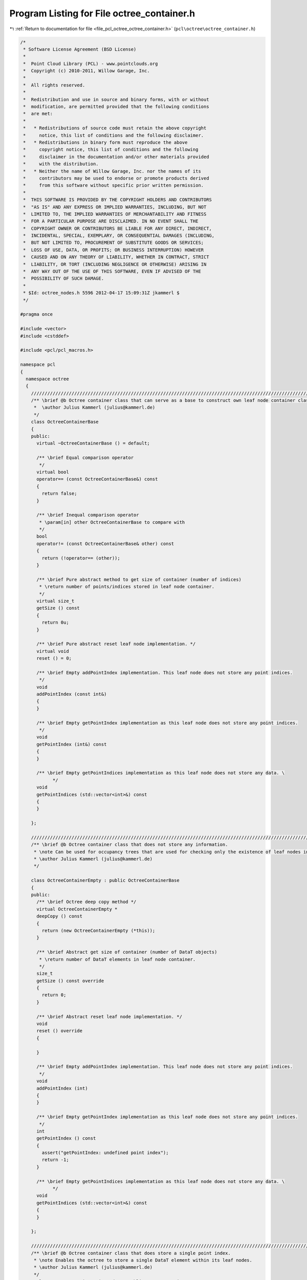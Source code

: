 
.. _program_listing_file_pcl_octree_octree_container.h:

Program Listing for File octree_container.h
===========================================

|exhale_lsh| :ref:`Return to documentation for file <file_pcl_octree_octree_container.h>` (``pcl\octree\octree_container.h``)

.. |exhale_lsh| unicode:: U+021B0 .. UPWARDS ARROW WITH TIP LEFTWARDS

.. code-block:: cpp

   /*
    * Software License Agreement (BSD License)
    *
    *  Point Cloud Library (PCL) - www.pointclouds.org
    *  Copyright (c) 2010-2011, Willow Garage, Inc.
    *
    *  All rights reserved.
    *
    *  Redistribution and use in source and binary forms, with or without
    *  modification, are permitted provided that the following conditions
    *  are met:
    *
    *   * Redistributions of source code must retain the above copyright
    *     notice, this list of conditions and the following disclaimer.
    *   * Redistributions in binary form must reproduce the above
    *     copyright notice, this list of conditions and the following
    *     disclaimer in the documentation and/or other materials provided
    *     with the distribution.
    *   * Neither the name of Willow Garage, Inc. nor the names of its
    *     contributors may be used to endorse or promote products derived
    *     from this software without specific prior written permission.
    *
    *  THIS SOFTWARE IS PROVIDED BY THE COPYRIGHT HOLDERS AND CONTRIBUTORS
    *  "AS IS" AND ANY EXPRESS OR IMPLIED WARRANTIES, INCLUDING, BUT NOT
    *  LIMITED TO, THE IMPLIED WARRANTIES OF MERCHANTABILITY AND FITNESS
    *  FOR A PARTICULAR PURPOSE ARE DISCLAIMED. IN NO EVENT SHALL THE
    *  COPYRIGHT OWNER OR CONTRIBUTORS BE LIABLE FOR ANY DIRECT, INDIRECT,
    *  INCIDENTAL, SPECIAL, EXEMPLARY, OR CONSEQUENTIAL DAMAGES (INCLUDING,
    *  BUT NOT LIMITED TO, PROCUREMENT OF SUBSTITUTE GOODS OR SERVICES;
    *  LOSS OF USE, DATA, OR PROFITS; OR BUSINESS INTERRUPTION) HOWEVER
    *  CAUSED AND ON ANY THEORY OF LIABILITY, WHETHER IN CONTRACT, STRICT
    *  LIABILITY, OR TORT (INCLUDING NEGLIGENCE OR OTHERWISE) ARISING IN
    *  ANY WAY OUT OF THE USE OF THIS SOFTWARE, EVEN IF ADVISED OF THE
    *  POSSIBILITY OF SUCH DAMAGE.
    *
    * $Id: octree_nodes.h 5596 2012-04-17 15:09:31Z jkammerl $
    */
   
   #pragma once
   
   #include <vector>
   #include <cstddef>
   
   #include <pcl/pcl_macros.h>
   
   namespace pcl
   {
     namespace octree
     {
       //////////////////////////////////////////////////////////////////////////////////////////////////////////////////////
       /** \brief @b Octree container class that can serve as a base to construct own leaf node container classes.
        *  \author Julius Kammerl (julius@kammerl.de)
        */
       class OctreeContainerBase
       {
       public:
         virtual ~OctreeContainerBase () = default;
   
         /** \brief Equal comparison operator
          */
         virtual bool
         operator== (const OctreeContainerBase&) const
         {
           return false;
         }
   
         /** \brief Inequal comparison operator
          * \param[in] other OctreeContainerBase to compare with
          */
         bool
         operator!= (const OctreeContainerBase& other) const
         {
           return (!operator== (other));
         }
   
         /** \brief Pure abstract method to get size of container (number of indices)
          * \return number of points/indices stored in leaf node container.
          */
         virtual size_t
         getSize () const
         {
           return 0u;
         }
   
         /** \brief Pure abstract reset leaf node implementation. */
         virtual void
         reset () = 0;
   
         /** \brief Empty addPointIndex implementation. This leaf node does not store any point indices.
          */
         void
         addPointIndex (const int&)
         {
         }
   
         /** \brief Empty getPointIndex implementation as this leaf node does not store any point indices.
          */
         void
         getPointIndex (int&) const
         {
         }
   
         /** \brief Empty getPointIndices implementation as this leaf node does not store any data. \
               */
         void
         getPointIndices (std::vector<int>&) const
         {
         }
   
       };
   
       //////////////////////////////////////////////////////////////////////////////////////////////////////////////////////
       /** \brief @b Octree container class that does not store any information.
        * \note Can be used for occupancy trees that are used for checking only the existence of leaf nodes in the tree
        * \author Julius Kammerl (julius@kammerl.de)
        */
   
       class OctreeContainerEmpty : public OctreeContainerBase
       {
       public:
         /** \brief Octree deep copy method */
         virtual OctreeContainerEmpty *
         deepCopy () const
         {
           return (new OctreeContainerEmpty (*this));
         }
   
         /** \brief Abstract get size of container (number of DataT objects)
          * \return number of DataT elements in leaf node container.
          */
         size_t
         getSize () const override
         {
           return 0;
         }
   
         /** \brief Abstract reset leaf node implementation. */
         void
         reset () override
         {
   
         }
   
         /** \brief Empty addPointIndex implementation. This leaf node does not store any point indices.
          */
         void
         addPointIndex (int)
         {
         }
   
         /** \brief Empty getPointIndex implementation as this leaf node does not store any point indices.
          */
         int
         getPointIndex () const
         {
           assert("getPointIndex: undefined point index");
           return -1;
         }
   
         /** \brief Empty getPointIndices implementation as this leaf node does not store any data. \
               */
         void
         getPointIndices (std::vector<int>&) const
         {
         }
   
       };
   
       //////////////////////////////////////////////////////////////////////////////////////////////////////////////////////
       /** \brief @b Octree container class that does store a single point index.
        * \note Enables the octree to store a single DataT element within its leaf nodes.
        * \author Julius Kammerl (julius@kammerl.de)
        */
         class OctreeContainerPointIndex : public OctreeContainerBase
         {
         public:
           /** \brief Empty constructor. */
           OctreeContainerPointIndex () :
               data_ ()
           {
             reset ();
           }
   
           /** \brief Octree deep copy method */
           virtual OctreeContainerPointIndex*
           deepCopy () const
           {
             return (new OctreeContainerPointIndex (*this));
           }
   
           /** \brief Equal comparison operator
            * \param[in] other OctreeContainerBase to compare with
            */
           bool
           operator== (const OctreeContainerBase& other) const override
           {
             const OctreeContainerPointIndex* otherConDataT = dynamic_cast<const OctreeContainerPointIndex*> (&other);
   
             return (this->data_ == otherConDataT->data_);
           }
   
           /** \brief Add point index to container memory. This container stores a only a single point index.
            * \param[in] data_arg index to be stored within leaf node.
            */
           void
           addPointIndex (int data_arg)
           {
             data_ = data_arg;
           }
   
           /** \brief Retrieve point index from container. This container stores a only a single point index
            * \return index stored within container.
            */
           int
           getPointIndex () const
           {
             return data_;
           }
   
           /** \brief Retrieve point indices from container. This container stores only a single point index
            * \param[out] data_vector_arg vector of point indices to be stored within data vector
            */
           void
           getPointIndices (std::vector<int>& data_vector_arg) const
           {
             if (data_>=0)
             data_vector_arg.push_back (data_);
           }
   
           /** \brief Get size of container (number of DataT objects)
            * \return number of DataT elements in leaf node container.
            */
           size_t
           getSize () const override
           {
             return data_<0 ? 0 : 1;
           }
   
           /** \brief Reset leaf node memory to zero. */
           void
           reset () override
           {
             data_ = -1;
           }
         protected:
           /** \brief Point index stored in octree. */
           int data_;
         };
   
       //////////////////////////////////////////////////////////////////////////////////////////////////////////////////////
       /** \brief @b Octree container class that does store a vector of point indices.
        * \note Enables the octree to store multiple DataT elements within its leaf nodes.
        * \author Julius Kammerl (julius@kammerl.de)
        */
         class OctreeContainerPointIndices : public OctreeContainerBase
         {
         public:
           /** \brief Octree deep copy method */
           virtual OctreeContainerPointIndices *
           deepCopy () const
           {
             return (new OctreeContainerPointIndices (*this));
           }
   
           /** \brief Equal comparison operator
            * \param[in] other OctreeContainerDataTVector to compare with
            */
           bool
           operator== (const OctreeContainerBase& other) const override
           {
             const OctreeContainerPointIndices* otherConDataTVec = dynamic_cast<const OctreeContainerPointIndices*> (&other);
   
             return (this->leafDataTVector_ == otherConDataTVec->leafDataTVector_);
           }
   
           /** \brief Add point index to container memory. This container stores a vector of point indices.
            * \param[in] data_arg index to be stored within leaf node.
            */
           void
           addPointIndex (int data_arg)
           {
             leafDataTVector_.push_back (data_arg);
           }
   
           /** \brief Retrieve point index from container. This container stores a vector of point indices.
            * \return index stored within container.
            */
           int
           getPointIndex ( ) const
           {
             return leafDataTVector_.back ();
           }
   
           /** \brief Retrieve point indices from container. This container stores a vector of point indices.
            * \param[out] data_vector_arg vector of point indices to be stored within data vector
            */
           void
           getPointIndices (std::vector<int>& data_vector_arg) const
           {
             data_vector_arg.insert (data_vector_arg.end (), leafDataTVector_.begin (), leafDataTVector_.end ());
           }
   
           /** \brief Retrieve reference to point indices vector. This container stores a vector of point indices.
            * \return reference to vector of point indices to be stored within data vector
            */
           std::vector<int>&
           getPointIndicesVector ()
           {
             return leafDataTVector_;
           }
   
           /** \brief Get size of container (number of indices)
            * \return number of point indices in container.
            */
           size_t
           getSize () const override
           {
             return leafDataTVector_.size ();
           }
   
           /** \brief Reset leaf node. Clear DataT vector.*/
           void
           reset () override
           {
             leafDataTVector_.clear ();
           }
   
         protected:
           /** \brief Leaf node DataT vector. */
           std::vector<int> leafDataTVector_;
         };
   
     }
   }
